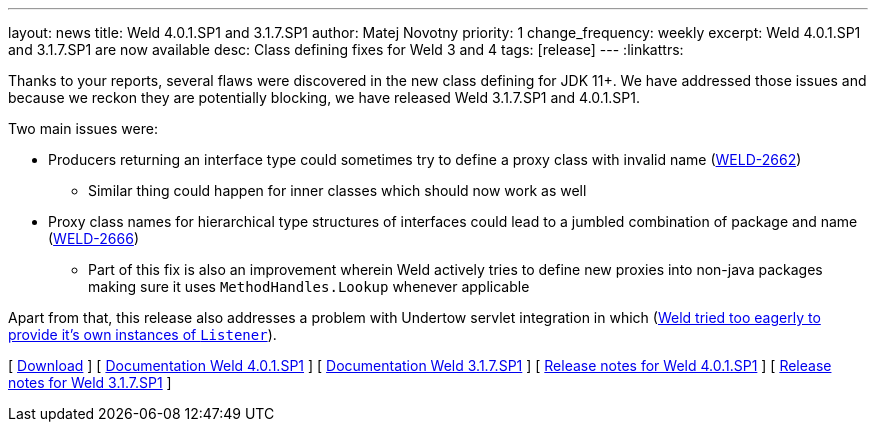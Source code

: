 ---
layout: news
title: Weld 4.0.1.SP1 and 3.1.7.SP1
author: Matej Novotny
priority: 1
change_frequency: weekly
excerpt: Weld 4.0.1.SP1 and 3.1.7.SP1 are now available
desc: Class defining fixes for Weld 3 and 4
tags: [release]
---
:linkattrs:

Thanks to your reports, several flaws were discovered in the new class defining for JDK 11+.
We have addressed those issues and because we reckon they are potentially blocking, we have released Weld 3.1.7.SP1 and 4.0.1.SP1.

Two main issues were:

* Producers returning an interface type could sometimes try to define a proxy class with invalid name (link:https://issues.jboss.org/browse/WELD-2662[WELD-2662, window="_blank"])
** Similar thing could happen for inner classes which should now work as well
* Proxy class names for hierarchical type structures of interfaces could lead to a jumbled combination of package and name (link:https://issues.jboss.org/browse/WELD-2666[WELD-2666, window="_blank"])
** Part of this fix is also an improvement wherein Weld actively tries to define new proxies into non-java packages making sure it uses `MethodHandles.Lookup` whenever applicable

Apart from that, this release also addresses a problem with Undertow servlet integration in which (link:https://issues.redhat.com/browse/WELD-2664[Weld tried too eagerly to provide it's own instances of `Listener`, window="_blank]).

&#91; link:/download/[Download] &#93;
&#91; link:http://docs.jboss.org/weld/reference/4.0.1.SP1/en-US/html_single/[Documentation Weld 4.0.1.SP1, window="_blank"] &#93;
&#91; link:http://docs.jboss.org/weld/reference/3.1.7.SP1/en-US/html_single/[Documentation Weld 3.1.7.SP1, window="_blank"] &#93;
&#91; link:https://issues.redhat.com/secure/ReleaseNote.jspa?projectId=12310891&version=12354546[Release notes for Weld 4.0.1.SP1, window="_blank"] &#93;
&#91; link:https://issues.redhat.com/secure/ReleaseNote.jspa?projectId=12310891&version=12354545[Release notes for Weld 3.1.7.SP1, window="_blank"] &#93;
